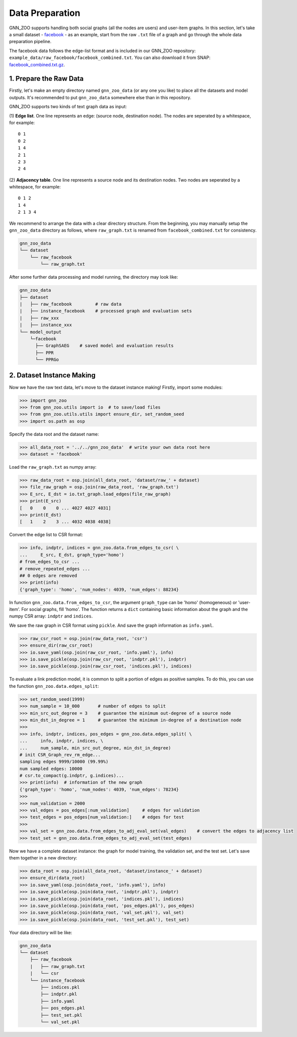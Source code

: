 Data Preparation
======================

GNN_ZOO supports handling both social graphs (all the nodes are users) and user-item graphs. 
In this section, let's take a small dataset - `facebook <http://snap.stanford.edu/data/ego-Facebook.html>`_ - as an example, 
start from the raw ``.txt`` file of a graph and go through the whole data preparation pipeline. 

The facebook data follows the edge-list format and is included in our GNN_ZOO repository: ``example_data/raw_facebook/facebook_combined.txt``. 
You can also download it from SNAP: `facebook_combined.txt.gz <http://snap.stanford.edu/data/facebook_combined.txt.gz>`_. 


1. Prepare the Raw Data
-----------------------------

Firstly, let's make an empty directory named ``gnn_zoo_data`` (or any one you like) to place all the datasets and model outputs. 
It's recommended to put ``gnn_zoo_data`` somewhere else than in this repository. 

GNN_ZOO supports two kinds of text graph data as input: 

(1) **Edge list**. One line represents an edge: (source node, destination node). The nodes are seperated by a whitespace, 
for example::

    0 1
    0 2
    1 4
    2 1
    2 3
    2 4

(2) **Adjacency table**. One line represents a source node and its destination nodes. Two nodes are seperated by a whitespace, 
for example:: 

    0 1 2
    1 4
    2 1 3 4

We recommend to arrange the data with a clear directory structure. 
From the beginning, you may manually setup the ``gnn_zoo_data`` directory as follows, 
where ``raw_graph.txt`` is renamed from ``facebook_combined.txt`` for consistency. 

.. code:: 

    gnn_zoo_data
    └── dataset
        └── raw_facebook
            └── raw_graph.txt

After some further data processing and model running, the directory may look like: 

.. code:: 

    gnn_zoo_data
    ├── dataset
    |   ├── raw_facebook         # raw data
    |   ├── instance_facebook    # processed graph and evaluation sets
    |   ├── raw_xxx
    |   ├── instance_xxx
    └── model_output
        └─facebook
          ├── GraphSAEG    # saved model and evaluation results
          ├── PPR
          └── PPRGo


2. Dataset Instance Making
-----------------------------

Now we have the raw text data, let's move to the dataset instance making! 
Firstly, import some modules: 

.. code:: python

    >>> import gnn_zoo
    >>> from gnn_zoo.utils import io  # to save/load files
    >>> from gnn_zoo.utils.utils import ensure_dir, set_random_seed
    >>> import os.path as osp

Specify the data root and the dataset name: 

.. code:: python

    >>> all_data_root = '../../gnn_zoo_data'  # write your own data root here
    >>> dataset = 'facebook'

Load the ``raw_graph.txt`` as numpy array: 

.. code:: python

    >>> raw_data_root = osp.join(all_data_root, 'dataset/raw_' + dataset)
    >>> file_raw_graph = osp.join(raw_data_root, 'raw_graph.txt')
    >>> E_src, E_dst = io.txt_graph.load_edges(file_raw_graph)
    >>> print(E_src)
    [   0    0    0 ... 4027 4027 4031]
    >>> print(E_dst)
    [   1    2    3 ... 4032 4038 4038]

Convert the edge list to CSR format: 

.. code:: python
    
    >>> info, indptr, indices = gnn_zoo.data.from_edges_to_csr( \
    ...     E_src, E_dst, graph_type='homo')
    # from_edges_to_csr ...
    # remove_repeated_edges ...
    ## 0 edges are removed
    >>> print(info)
    {'graph_type': 'homo', 'num_nodes': 4039, 'num_edges': 88234}

In function ``gnn_zoo.data.from_edges_to_csr``, the argument ``graph_type`` can be 
'homo' (homogeneous) or 'user-item'. For social graphs, fill 'homo'. 
The function returns a ``dict`` containing basic information about the graph and 
the numpy CSR array: ``indptr`` and ``indices``. 

We save the raw graph in CSR format using ``pickle``. And save the graph information 
as ``info.yaml``.

.. code:: python

    >>> raw_csr_root = osp.join(raw_data_root, 'csr')
    >>> ensure_dir(raw_csr_root)
    >>> io.save_yaml(osp.join(raw_csr_root, 'info.yaml'), info)
    >>> io.save_pickle(osp.join(raw_csr_root, 'indptr.pkl'), indptr)
    >>> io.save_pickle(osp.join(raw_csr_root, 'indices.pkl'), indices)

To evaluate a link prediction model, it is common to split a portion of edges as 
positive samples. To do this, you can use the function ``gnn_zoo.data.edges_split``:

.. code:: python

    >>> set_random_seed(1999)
    >>> num_sample = 10_000       # number of edges to split
    >>> min_src_out_degree = 3    # guarantee the minimum out-degree of a source node
    >>> min_dst_in_degree = 1     # guarantee the minimum in-degree of a destination node
    >>> 
    >>> info, indptr, indices, pos_edges = gnn_zoo.data.edges_split( \
    ...     info, indptr, indices, \
    ...     num_sample, min_src_out_degree, min_dst_in_degree)
    # init CSR_Graph_rev_rm_edge...
    sampling edges 9999/10000 (99.99%)
    num sampled edges: 10000
    # csr.to_compact(g.indptr, g.indices)...
    >>> print(info)  # information of the new graph
    {'graph_type': 'homo', 'num_nodes': 4039, 'num_edges': 78234}
    >>> 
    >>> num_validation = 2000
    >>> val_edges = pos_edges[:num_validation]     # edges for validation
    >>> test_edges = pos_edges[num_validation:]    # edges for test
    >>> 
    >>> val_set = gnn_zoo.data.from_edges_to_adj_eval_set(val_edges)    # convert the edges to adjacency list
    >>> test_set = gnn_zoo.data.from_edges_to_adj_eval_set(test_edges)

Now we have a complete dataset instance: the graph for model training, 
the validation set, and the test set. 
Let's save them together in a new directory:

.. code:: python

    >>> data_root = osp.join(all_data_root, 'dataset/instance_' + dataset)
    >>> ensure_dir(data_root)
    >>> io.save_yaml(osp.join(data_root, 'info.yaml'), info)
    >>> io.save_pickle(osp.join(data_root, 'indptr.pkl'), indptr)
    >>> io.save_pickle(osp.join(data_root, 'indices.pkl'), indices)
    >>> io.save_pickle(osp.join(data_root, 'pos_edges.pkl'), pos_edges)
    >>> io.save_pickle(osp.join(data_root, 'val_set.pkl'), val_set)
    >>> io.save_pickle(osp.join(data_root, 'test_set.pkl'), test_set)

Your data directory will be like:

.. code:: 

    gnn_zoo_data
    └── dataset
        ├── raw_facebook
        |   ├── raw_graph.txt
        |   └── csr
        └── instance_facebook
            ├── indices.pkl
            ├── indptr.pkl
            ├── info.yaml
            ├── pos_edges.pkl
            ├── test_set.pkl
            └── val_set.pkl

